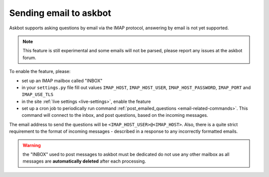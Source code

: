 =======================
Sending email to askbot
=======================

Askbot supports asking questions by email via the IMAP protocol,
answering by email is not yet supported.

.. note::
    This feature is still experimental and some emails will not
    be parsed, please report any issues at the askbot forum.

To enable the feature, please:

* set up an IMAP mailbox called "INBOX"
* in your ``settings.py`` file fill out values
  ``IMAP_HOST``, ``IMAP_HOST_USER``, ``IMAP_HOST_PASSWORD``,
  ``IMAP_PORT`` and ``IMAP_USE_TLS``
* in the site :ref:`live settings <live-settings>`, enable the 
  feature
* set up a cron job to periodically run command
  :ref:`post_emailed_questions <email-related-commands>`.
  This command will connect to the inbox, and post questions,
  based on the incoming messages.

The email address to send the questions will be
``<IMAP_HOST_USER>@<IMAP_HOST>``. Also, there is a quite strict
requirement to the format of incoming messages - described
in a response to any incorrectly formatted emails.

.. warning::
    the "INBOX" used to post messages to askbot must be dedicated
    do not use any other mailbox as all messages
    are **automatically deleted** after each processing.
